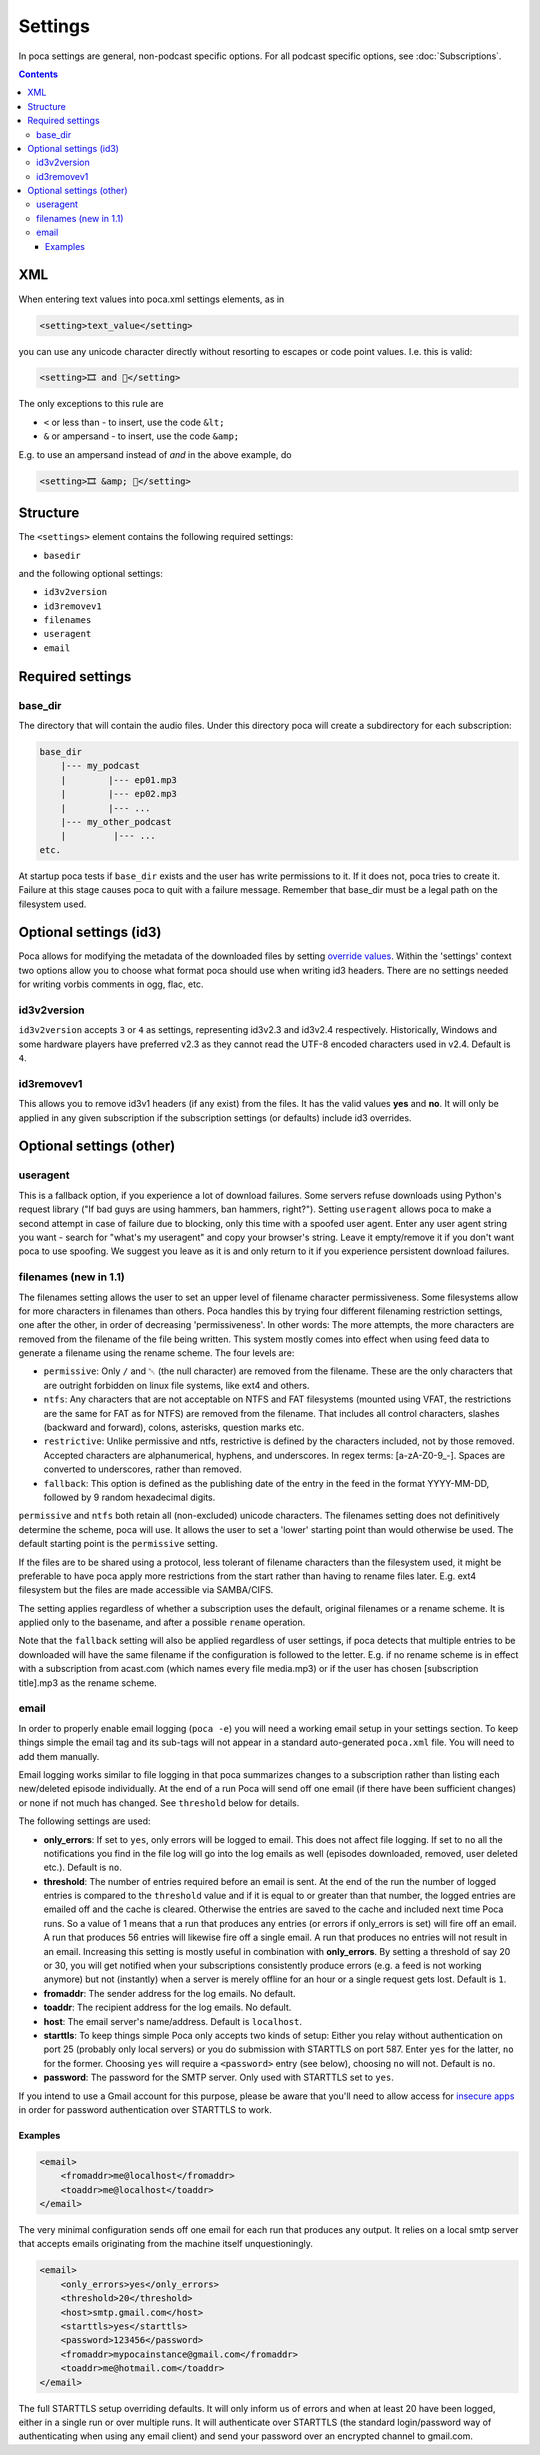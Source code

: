 .. role:: strike
    :class: strike

Settings
========

In poca settings are general, non-podcast specific options. For all podcast 
specific options, see :doc:`Subscriptions`.

.. contents::

XML
---

When entering text values into poca.xml settings elements, as in

.. code-block:: xml

       <setting>text_value</setting>

you can use any unicode character directly without resorting to escapes or code
point values. I.e. this is valid:

.. code-block:: xml

       <setting>🎞️ and 🍿</setting>

The only exceptions to this rule are

* ``<`` or less than - to insert, use the code ``&lt;``
* ``&`` or ampersand - to insert, use the code ``&amp;``

E.g. to use an ampersand instead of *and* in the above example, do

.. code-block:: xml

       <setting>🎞️ &amp; 🍿</setting>


Structure
---------

The ``<settings>`` element contains the following required settings:


* ``basedir``

and the following optional settings:


* ``id3v2version``
* ``id3removev1``
* ``filenames``
* ``useragent``
* ``email``

Required settings
-----------------

base_dir
^^^^^^^^

The directory that will contain the audio files. Under this directory poca 
will create a subdirectory for each subscription:

.. code-block:: none

       base_dir
           |--- my_podcast
           |        |--- ep01.mp3
           |        |--- ep02.mp3
           |        |--- ...
           |--- my_other_podcast
           |         |--- ...
       etc.

At startup poca tests if ``base_dir`` exists and the user has write permissions
to it. If it does not, poca tries to create it. Failure at this stage causes
poca to quit with a failure message. Remember that base_dir must be a legal
path on the filesystem used.

Optional settings (id3)
-----------------------

Poca allows for modifying the metadata of the downloaded files by setting 
`override values <https://github.com/brokkr/poca/wiki/Subscriptions#metadata>`_. 
Within the 'settings' context two options allow you to choose what format 
poca should use when writing id3 headers. There are no settings needed for 
writing vorbis comments in ogg, flac, etc.

id3v2version
^^^^^^^^^^^^

``id3v2version`` accepts ``3`` or ``4`` as settings, representing id3v2.3 
and id3v2.4 respectively. Historically, Windows and some hardware players 
have preferred v2.3 as they cannot read the UTF-8 encoded characters used 
in v2.4. Default is ``4``.

id3removev1
^^^^^^^^^^^

This allows you to remove id3v1 headers (if any exist) from the files. It 
has the valid values **yes** and **no**. It will only be applied in any given 
subscription if the subscription settings (or defaults) include id3 overrides.

Optional settings (other)
-------------------------

useragent
^^^^^^^^^

This is a fallback option, if you experience a lot of download failures. Some
servers refuse downloads using Python's request library ("If bad guys are using
hammers, ban hammers, right?"). Setting ``useragent`` allows poca to make a 
second attempt in case of failure due to blocking, only this time with a 
spoofed user agent. Enter any user agent string you want - search for "what's 
my useragent" and copy your browser's string. Leave it empty/remove it if 
you don't want poca to use spoofing. We suggest you leave as it is and only 
return to it if you experience persistent download failures.

filenames (new in 1.1)
^^^^^^^^^^^^^^^^^^^^^^

The filenames setting allows the user to set an upper level of filename
character permissiveness. Some filesystems allow for more characters in 
filenames than others. Poca handles this by trying four different filenaming
restriction settings, one after the other, in order of decreasing
'permissiveness'. In other words: The more attempts, the more characters are
removed from the filename of the file being written. This system mostly comes
into effect when using feed data to generate a filename using the rename
scheme. The four levels are:

* ``permissive``: Only ``/`` and ␀ (the null character) are removed from
  the filename. These are the only characters that are outright forbidden on
  linux file systems, like ext4 and others.
* ``ntfs``: Any characters that are not acceptable on NTFS and FAT filesystems
  (mounted using VFAT, the restrictions are the same for FAT as for NTFS) are 
  removed from the filename. That includes all control characters, slashes
  (backward and forward), colons, asterisks, question marks etc.
* ``restrictive``: Unlike permissive and ntfs, restrictive is defined by the
  characters included, not by those removed. Accepted characters are
  alphanumerical, hyphens, and underscores. In regex terms: [a-zA-Z0-9_\-].
  Spaces are converted to underscores, rather than removed.
* ``fallback``: This option is defined as the publishing date of the entry in 
  the feed in the format YYYY-MM-DD, followed by 9 random hexadecimal digits.

``permissive`` and ``ntfs`` both retain all (non-excluded) unicode characters. 
The filenames setting does not definitively determine the scheme, poca will 
use. It allows the user to set a 'lower' starting point than would otherwise 
be used. The default starting point is the ``permissive`` setting.

If the files are to be shared using a protocol, less tolerant of filename 
characters than the filesystem used, it might be preferable to have poca 
apply more restrictions from the start rather than having to rename files
later. E.g. ext4 filesystem but the files are made accessible via SAMBA/CIFS.

The setting applies regardless of whether a subscription uses the default, 
original filenames or a rename scheme. It is applied only to the basename, 
and after a possible ``rename`` operation.

Note that the ``fallback`` setting will also be applied regardless of user
settings, if poca detects that multiple entries to be downloaded will have the
same filename if the configuration is followed to the letter. E.g. if no rename
scheme is in effect with a subscription from acast.com (which names every file
media.mp3) or if the user has chosen [subscription title].mp3 as the rename
scheme.

email
^^^^^

In order to properly enable email logging (\ ``poca -e``\ ) you will need a 
working email setup in your settings section. To keep things simple the email 
tag and its sub-tags will not appear in a standard auto-generated ``poca.xml`` 
file. You will need to add them manually.

Email logging works similar to file logging in that poca summarizes changes 
to a subscription rather than listing each new/deleted episode individually. 
At the end of a run Poca will send off one email (if there have been 
sufficient changes) or none if not much has changed. See ``threshold`` below 
for details.

The following settings are used:


* **only_errors**\ : If set to ``yes``\ , only errors will be logged to 
  email. This does not affect file logging. If set to ``no`` all the 
  notifications you find in the file log will go into the log emails as well 
  (episodes downloaded, removed, user deleted etc.). Default is ``no``.
* **threshold**\ : The number of entries required before an email is sent. At 
  the end of the run the number of logged entries is compared to the 
  ``threshold`` value and if it is equal to or greater than that number, the 
  logged entries are emailed off and the cache is cleared. Otherwise the 
  entries are saved to the cache and included next time Poca runs. So a value 
  of 1 means that a run that produces any entries (or errors if only_errors 
  is set) will fire off an email. A run that produces 56 entries will 
  likewise fire off a single email. A run that produces no entries will not 
  result in an email. Increasing this setting is mostly useful in combination 
  with **only_errors**. By setting a threshold of say 20 or 30, you will get 
  notified when your subscriptions consistently produce errors (e.g. a feed 
  is not working anymore) but not (instantly) when a server is merely offline 
  for an hour or a single request gets lost. Default is ``1``.
* **fromaddr**\ : The sender address for the log emails. No default.
* **toaddr**\ : The recipient address for the log emails. No default.
* **host**\ : The email server's name/address. Default is ``localhost``.
* **starttls**\ : To keep things simple Poca only accepts two kinds of setup: 
  Either you relay without authentication on port 25 (probably only local 
  servers) or you do submission with STARTTLS on port 587. Enter ``yes`` for 
  the latter, ``no`` for the former. Choosing ``yes`` will require a 
  ``<password>`` entry (see below), choosing ``no`` will not. Default is 
  ``no``.
* **password**\ : The password for the SMTP server. Only used with STARTTLS 
  set to ``yes``.

If you intend to use a Gmail account for this purpose, please be aware that 
you'll need to allow access for 
`insecure apps <https://support.google.com/accounts/answer/6010255>`_ in 
order for password authentication over STARTTLS to work. 

Examples
~~~~~~~~

.. code-block:: xml

       <email>
           <fromaddr>me@localhost</fromaddr>
           <toaddr>me@localhost</toaddr>
       </email>

The very minimal configuration sends off one email for each run that produces 
any output. It relies on a local smtp server that accepts emails originating 
from the machine itself unquestioningly.

.. code-block:: xml

       <email>
           <only_errors>yes</only_errors>
           <threshold>20</threshold>
           <host>smtp.gmail.com</host>
           <starttls>yes</starttls>
           <password>123456</password>
           <fromaddr>mypocainstance@gmail.com</fromaddr>
           <toaddr>me@hotmail.com</toaddr>
       </email>

The full STARTTLS setup overriding defaults. It will only inform us of errors 
and when at least 20 have been logged, either in a single run or over 
multiple runs. It will authenticate over STARTTLS (the standard 
login/password way of authenticating when using any email client) and send 
your password over an encrypted channel to gmail.com.
